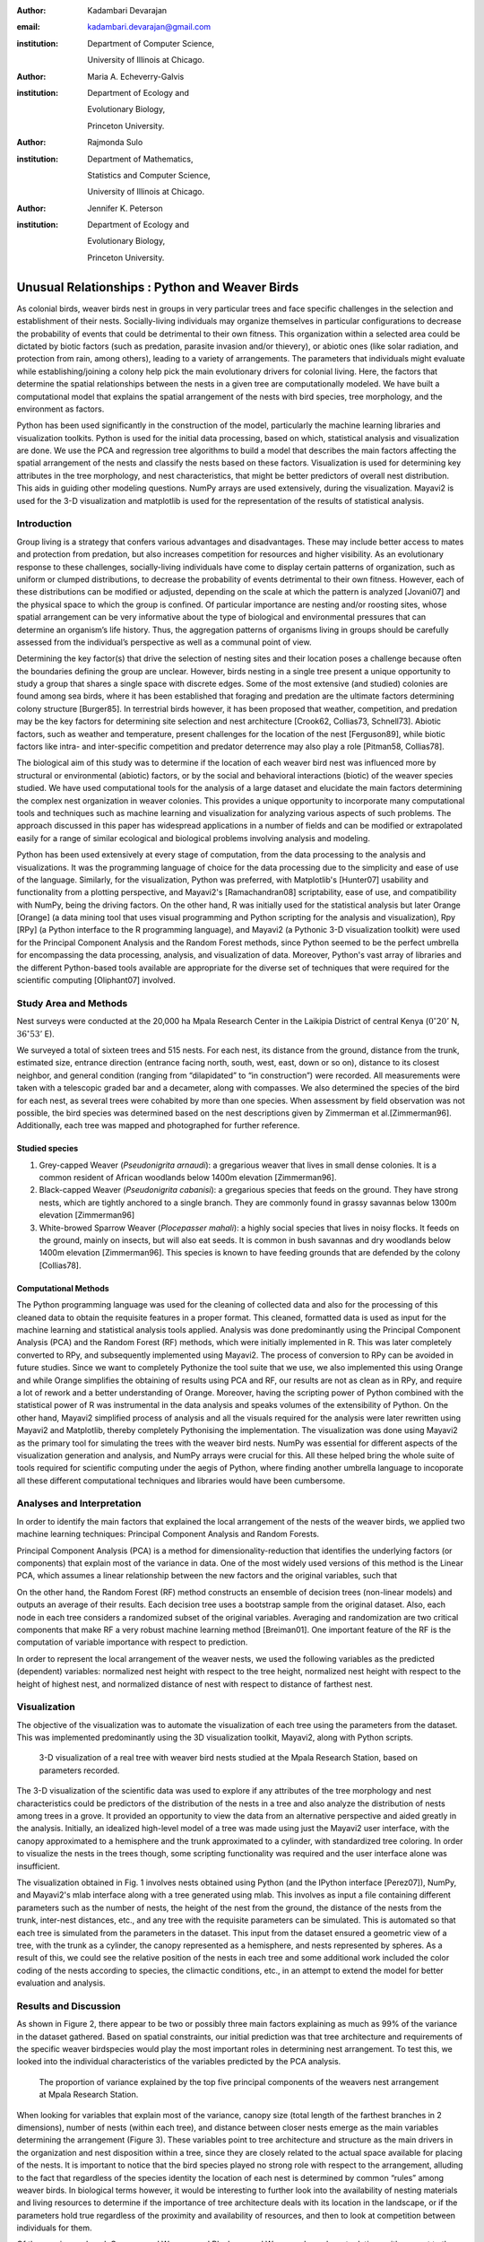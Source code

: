 :author: Kadambari Devarajan
:email: kadambari.devarajan@gmail.com
:institution: 
    Department of Computer Science, 

    University of Illinois at Chicago.
:author: Maria A. Echeverry-Galvis
:institution: 
    Department of Ecology and 
    
    Evolutionary Biology, 
    
    Princeton University.
:author: Rajmonda Sulo
:institution: 
    Department of Mathematics, 
    
    Statistics and Computer Science,

    University of Illinois at Chicago.
:author: Jennifer K. Peterson
:institution: 
    Department of Ecology and 
    
    Evolutionary Biology,
    
    Princeton University.

------------------------------------------------
Unusual Relationships : Python and Weaver Birds
------------------------------------------------

.. class:: abstract

    As colonial birds, weaver birds nest in groups in very particular trees and face specific challenges in the selection and establishment of their    
    nests. Socially-living individuals may organize themselves in particular configurations to decrease the probability of events that could be  
    detrimental to their own fitness. This organization within a selected area could be dictated by biotic factors (such as predation, parasite invasion  
    and/or thievery), or abiotic ones (like solar radiation, and protection from rain, among others), leading to a variety of arrangements. The parameters 
    that individuals might evaluate while establishing/joining a colony help pick the main evolutionary drivers for colonial living. Here, the factors 
    that determine the spatial relationships between the nests in a given tree are computationally modeled. We have built a computational model that 
    explains the spatial arrangement of the nests with bird species, tree morphology, and the environment as factors. 

    Python has been used significantly in the construction of the model, particularly the machine learning libraries and visualization toolkits. Python 
    is used for the initial data processing, based on which, statistical analysis and visualization are done. We use the PCA and regression tree 
    algorithms to build a model that describes the main factors affecting the spatial arrangement of the nests and classify the nests based on these 
    factors. Visualization is used for determining key attributes in the tree morphology, and nest characteristics, that might be better predictors of 
    overall nest distribution. This aids in guiding other modeling questions. NumPy arrays are used extensively, during the visualization. Mayavi2 is used 
    for the 3-D visualization and matplotlib is used for the representation of the results of statistical analysis.

Introduction
------------

Group living is a strategy that confers various advantages and disadvantages. These may include better access to mates and protection from predation, but also increases competition for resources and higher visibility. As an evolutionary response to these challenges, socially-living individuals have come to display certain patterns of organization, such as uniform or clumped distributions, to decrease the probability of events detrimental to their own fitness. However, each of these distributions can be modified or adjusted, depending  on the scale at which the pattern is analyzed [Jovani07] and the physical space to which the group is confined. Of particular importance are nesting and/or roosting sites, whose spatial arrangement can be very informative about the type of biological and environmental pressures that can determine an organism’s life history.  Thus, the aggregation patterns of organisms living in groups should be carefully assessed from the individual’s perspective as well as a communal point of view.

Determining the key factor(s) that drive the selection of nesting sites and their location poses a challenge because often the boundaries defining the group are unclear.  However, birds nesting in a single tree present a unique opportunity to study a group that shares a single space with discrete edges. Some of the most extensive (and studied) colonies are found among sea birds, where it has been established that foraging and predation are the ultimate factors determining colony structure [Burger85]. In terrestrial birds however, it has been proposed that weather, competition, and predation may be the key factors for determining site selection and nest architecture [Crook62, Collias73, Schnell73]. Abiotic factors, such as weather and temperature, present challenges for the location of the nest [Ferguson89], while biotic factors like intra- and inter-specific competition and predator deterrence may also play a role [Pitman58, Collias78].

The biological aim of this study was to determine if the location of each weaver bird nest was influenced more by structural or environmental (abiotic) factors, or by the social and behavioral interactions (biotic) of the weaver species studied. We have used computational tools for the analysis of a large dataset and elucidate the main factors determining the complex nest organization in weaver colonies. This provides a unique opportunity to incorporate many computational tools and techniques such as machine learning and visualization for analyzing various aspects of such problems. The approach discussed in this paper has widespread applications in a number of fields and can be modified or extrapolated easily for a range of similar ecological and biological problems involving analysis and modeling. 

Python has been used extensively at every stage of computation, from the data processing to the analysis and visualizations. It was the programming language of choice for the data processing due to the simplicity and ease of use of the language. Similarly, for the visualization, Python was preferred, with Matplotlib's [Hunter07] usability and functionality from a plotting perspective, and Mayavi2's [Ramachandran08] scriptability, ease of use, and compatibility with NumPy, being the driving factors. On the other hand, R was initially used for the statistical analysis but later Orange [Orange] (a data mining tool that uses visual programming and Python scripting for the analysis and visualization), Rpy [RPy] (a Python interface to the R programming language), and Mayavi2 (a Pythonic 3-D visualization toolkit) were used for the Principal Component Analysis and the Random Forest methods, since Python seemed to be the perfect umbrella for encompassing the data processing, analysis, and visualization of data. Moreover, Python's vast array of libraries and the different Python-based tools available are appropriate for the diverse set of techniques that were required for the scientific computing [Oliphant07] involved.


Study Area and Methods
-----------------------

Nest surveys were conducted at the 20,000 ha Mpala Research Center in the Laikipia District of central Kenya (:math:`0^{\circ}20'` N, :math:`36^{\circ} 53'` E).

We surveyed a total of sixteen trees and 515 nests. For each nest, its distance from the ground, distance from the trunk, estimated size, entrance direction (entrance facing north, south, west, east, down or so on), distance to its closest neighbor, and general condition (ranging from “dilapidated” to “in construction”) were recorded. All measurements were taken with a telescopic graded bar and a decameter, along with compasses. We also determined the species of the bird for each nest, as several trees were cohabited by more than one species. When assessment by field observation was not possible, the bird species was determined based on the nest descriptions given by Zimmerman et al.[Zimmerman96]. Additionally, each tree was mapped and photographed for further reference.

Studied species
~~~~~~~~~~~~~~~~

1. Grey-capped Weaver (*Pseudonigrita arnaudi*): a gregarious weaver that lives in small dense colonies. It is a common resident of African woodlands below 1400m elevation [Zimmerman96]. 

2. Black-capped Weaver (*Pseudonigrita cabanisi*): a gregarious species that feeds on the ground. They have strong nests, which are tightly anchored to a single branch. They are commonly found in grassy savannas below 1300m elevation [Zimmerman96]

3. White-browed Sparrow Weaver (*Plocepasser mahali*): a highly social species that lives in noisy flocks. It feeds on the ground, mainly on insects, but will also eat seeds. It is common in bush savannas and dry woodlands below 1400m elevation [Zimmerman96]. This species is known to have feeding grounds that are defended by the colony [Collias78].

Computational Methods
~~~~~~~~~~~~~~~~~~~~~~~~~~

The Python programming language was used for the cleaning of collected data and also for the processing of this cleaned data to obtain the requisite features in a proper format. This cleaned, formatted data is used as input for the machine learning and statistical analysis tools applied. Analysis was done predominantly using the Principal Component Analysis (PCA) and the Random Forest (RF) methods, which were initially implemented in R. This was later completely converted to RPy, and subsequently implemented using Mayavi2. The process of conversion to RPy can be avoided in future studies. Since we want to completely Pythonize the tool suite that we use, we also implemented this using Orange and while Orange simplifies the obtaining of results using PCA and RF, our results are not as clean as in RPy, and require a lot of rework and a better understanding of Orange. Moreover, having the scripting power of Python combined with the statistical power of R was instrumental in the data analysis and speaks volumes of the extensibility of Python. On the other hand, Mayavi2 simplified process of analysis and all the visuals required for the analysis were later rewritten using Mayavi2 and Matplotlib, thereby completely Pythonising the implementation. The visualization was done using Mayavi2 as the primary tool for simulating the trees with the weaver bird nests. NumPy was essential for different aspects of the visualization generation and analysis, and NumPy arrays were crucial for this. All these helped bring the whole suite of tools required for scientific computing under the aegis of Python, where finding another umbrella language to incoporate all these different computational techniques and libraries would have been cumbersome.

Analyses and Interpretation
----------------------------

In order to identify the main factors that explained the local arrangement of the nests of the weaver birds, we applied two machine learning techniques: Principal Component Analysis and Random Forests.

Principal Component Analysis (PCA) is a method for dimensionality-reduction that identifies the underlying factors (or components) that explain most of the variance in data. One of the most widely used versions of this method is the Linear PCA, which assumes a linear relationship between the new factors and the original variables, such that 

.. raw:: latex

    \begin{eqnarray*}
    P_{1} &=& a_{11} x_{1} + a_{12} x_{2}  + \ldots + a_{1n} x_{n} \\
    P_{2} &=& a_{21} x_{1} + a_{22} x_{2}  + \ldots + a_{2n} x_{n} \\
    \ldots & \\
    P_{d} &=& a_{d1} x_{1} + a_{d2} x_{2}  + \ldots + a_{dn} x_{n} \\
    \end{eqnarray*}
    
On the other hand, the Random Forest (RF) method constructs an ensemble of decision trees (non-linear models) and outputs an average of their results.  Each decision tree uses a bootstrap sample from the original dataset. Also, each node in each tree considers a randomized subset of the original variables. Averaging and randomization are two critical components that make RF a very robust machine learning method [Breiman01]. One important feature of the RF is the computation of variable importance with respect to prediction.

In order to represent the local arrangement of the weaver nests, we used the following variables as the predicted (dependent) variables: normalized nest height with respect to the tree height, normalized nest height with respect to the height of highest nest, and normalized distance of nest with respect to distance of farthest nest. 


Visualization
---------------

The objective of the visualization was to automate the visualization of each tree using the parameters from the dataset. This was implemented predominantly using the 3D visualization toolkit, Mayavi2, along with Python scripts.  

.. figure:: fig1_colorcoded.png

   3-D visualization of a real tree with weaver bird nests studied at the Mpala Research Station, based on parameters recorded.

The 3-D visualization of the scientific data was used to explore if any attributes of the tree morphology and nest characteristics could be predictors of the distribution of the nests in a tree and also analyze the distribution of nests among trees in a grove. It provided an opportunity to view the data from an alternative perspective and aided greatly in the analysis.  Initially, an idealized high-level model of a tree was made using just the Mayavi2 user interface, with the canopy approximated to a hemisphere and the trunk approximated to a cylinder, with standardized tree coloring. In order to visualize the nests in the trees though, some scripting functionality was required and the user interface alone was insufficient. 

The visualization obtained in Fig. 1 involves nests obtained using Python (and the IPython interface [Perez07]), NumPy, and Mayavi2's mlab interface along with a tree generated using mlab. This involves as input a file containing different parameters such as the number of nests, the height of the nest from the ground, the distance of the nests from the trunk, inter-nest distances, etc., and any tree with the requisite parameters can be simulated.  This is automated so that each tree is simulated from the parameters in the dataset. This input from the dataset ensured a geometric view of a tree, with the trunk as a cylinder, the canopy represented as a hemisphere, and nests represented by spheres.  As a result of this, we could see the relative position of the nests in each tree and some additional work included the color coding of the nests according to species, the climactic conditions, etc.,  in an attempt to extend the model for better evaluation and analysis.

Results and Discussion
-------------------------

As shown in Figure 2, there appear to be two or possibly three main factors explaining as much as 99% of the variance in the dataset gathered. Based on spatial constraints, our initial prediction was that tree architecture and requirements of the specific weaver birdspecies would play the most important roles in determining nest arrangement. To test this, we looked into the individual characteristics of the variables predicted by the PCA analysis.
	
.. figure:: fig2.png

   The proportion of variance explained by the top five principal components of the weavers nest arrangement at Mpala Research Station.

When looking for variables that explain most of the variance, canopy size (total length of the farthest branches in 2 dimensions), number of nests (within each tree), and distance between closer nests emerge as the main variables determining the arrangement (Figure 3). These variables point to tree architecture and structure as the main drivers in the organization and nest disposition within a tree, since they are closely related to the actual space available for placing of the nests. It is important to notice that the bird species played no strong role with respect to the arrangement, alluding to the fact that regardless of the species identity the location of each nest is determined by common “rules” among weaver birds. In biological terms however, it would be interesting to further look into the availability of nesting materials and living resources to determine if the importance of tree architecture deals with its location in the landscape, or if the parameters hold true regardless of the proximity and availability of resources, and then to look at competition between individuals for them.

Of the species analyzed, Grey-capped Weavers and Black-capped Weavers show closest relations with respect to the importance of the variables (Fig. 3), which was also evident in the field since these two species tend to nest in tree together (85.7% of the trees examined with one species had the other present), while the White-browed Sparrow Weaver nests cluster independently in the PCA analysis (Fig. 3).
	
.. figure:: fig3_pca_biplot_presentation.png

   Projection of data on the top two principal component axes. Data points are colored by the bird species they represent.

If we look at the species difference, we can see that the White-browed Sparrow Weaver clearly distinguishes itself from the other studied species (Fig. 4) by building nests closer to one another, in trees with smaller canopies and fewer nests.  In contrast, Grey-capped Weavers and Black-capped Weavers present a wide variety of spatial conditions for the nest location (the scattered points in the tri-dimensional cube shown in Fig 4), with a lot of overlap between the data points representing the two species, indicating similar characteristics of the local arrangements of their nests colonies.

.. figure:: fig4_birdsp.png

   3-D plot of the canopy (Canopy), number of nests (TotalNests), and distance between nests (DNest) for each species of weaver bird. Data points are colored-coded for the bird species they represent, with Red denoting the Black-capped Weaver, Green denoting the Grey-capped Weaver, Blue denoting the Speke's Weaver, and Yellow denoting the White-browed Sparrow Weaver.



When analysing specific trees, 67% of the trees in which nests were found, are represented by *Acacia mellifera*, which generally has a bigger canopy than the other trees studied, that supports a larger number of nests (Fig 5). Another tree species widely surveyed (25% of the total trees) was the *Acacia xanthophloea*, where the canopy is taller but smaller than the former. However, due to its height, it allows for the establishment of nests in multiple levels, creating a different vertical distribution. Finally, *Acacia etbaica* presents a small canopy with reduced number of nests that are closer to each other, which was overall mostly occupied by the White-browed sparrow weaver. 

.. figure:: fig5_treesp.png

   3-D plot of canopy (Canopy), number of nests (TotalNests), and distance between nests (DNest). Data points are colored-coded for the tree species in which they exist, with Red denoting *Acacia xanthophloea*, Green denoting *Acacia mellifera*, and Blue denoting *Acacia etbaica*.

Summary and Future Work
--------------------------

The data collected from the Mpala Research Station was compiled into a table based on different parameters. Apart from this data set, a working database of digital pictures from all trees, rough visualizations and maps, sketches of the trees, and a bibliography was also created. This data was used as input for computational analysis so as to solve different problems such as finding key predictors of the spatial arrangment of the weaver bird nests and evaluating if there exists an “algorithm” that weaver bird follows in choosing a nesting site and building a nest. Machine learning and statistical analysis techniques were used for this. Visualization of the scientific data was also done. 

Python was used significantly for the cleaning and pre-processing of the data, the machine learning, and the visualization. The Python programming language and packages associated with it, such as Mayavi2, Orange, RPy, IPython [Perez07], NumPy, etc., were involved in various stages of the scientific computing. Python's power as a general-purpose glue language is also brought out by the variety of tasks it was used for, and also by it's ability to interface easily with R. Under the aegis of Python, the data was visualized, and models for the analysis were built. The visualization is also used to summarize the results obtained visually, apart from aid model the tree-bird-nest system along with other parameters.   

A number of features can be built on top of this base model. For instance, a thermal model can be built using the sun's azimuth, wind, rain, and other factors, similar to weather visualization. From a biological perspective, these results grant further research on the specific location of each tree. This might help elucidate if selected trees present specific characteristics within the landscape that grant them as more suitable for the weavers. It would also be interesting to be able to differentiate temporal patterns of occupation in a given tree. It would be informative to determine if nests are located based on the space available or an active preference for clustering. From a computational angle, ongoing work involves the construction of 3D visualizations of the trees with the nests, with information on orientation to the sun, wind, and other climate data, to determine if any of the variation in the nest arrangement could be due to environmental artifacts. Moreover, one of the goals of the visualization is to automate generation of the trees and nests using a user interface with simply some standard parameters from the dataset. As more data flows in, different problems will be addressed and additional functionality required and Python is thus the perfect environment for a bulk of the computation considering it's extensibility, ability to interface with a variety of packages, the variety of packages available, and it's extensive documentation.
	
Acknowledgements
-----------------

We would like to extend out gratitude to professors Tanya Berger-Wolf (the University of Illinois at Chicago, IL), Daniel Rubenstein (Princeton University, Princeton, NJ), and Iain Couzin (Princeton University, Princeton, NJ) for all their input, ranging from the field setup to the computer analysis in this research. We would also like to thank our fellow graduate students in the Department of Computer Science at the University of Illinois at Chicago and the Department of Ecology and Evolutionary Biology at Princeton University.  Additionally, the authors would like to thank Prof. Prabhu Ramachandran of the Indian Institute of Technology Bombay and author of Mayavi2 for his help in using Mayavi2, and input (and troubleshooting) for all things Pythonic. Funding for this project was granted by the NSF (CAREER Grant No. 0747369) and by the Department of Ecology and Evolutionary Biology at Princeton University.



References
-----------

.. [Breiman01] Breiman, L. Random forests. Machine Learning 45, 5–32.

.. [Burger85] Burger, J. & Gochfeld, M. Nest site selection by laughing gulls: comparison of tropical colonies (Culebra, Puerto Rico) with temperate colonies (New Jersey). Condor 87: 364-373.

.. [Collias80] Collias, N. & Collias E.  1980. Behavior of the Grey-capped social weaver (*Pseudonigrita arnaudi*) in Kenya. Auk 97: 213-226

.. [Crook62] Crook, J. H. 1962.  A Comparative Analysis of Nest Structure in the Weaver Birds (*Ploceinae*)

.. [Ferguson89] Ferguson, J.W. & Siegfried, W. 1989.  Environmental factors influencing nest-site preference in White-Browed Sparrow-Weavers (*Plocepasser mahali*). The Condor 91: 100-107

.. [Hunter07] Hunter, J. D. Matplotlib: A 2D Graphics Environment#, Computing in Science & Engineering, vol. 9, 2007, pp. 90-95.

.. [Jovani07] Jovani, R. & Tella, J. L. 2007. Fractal bird nest distribution produces scale-free colony sizes. Proc. R. Soc. B 274: 2465-2469 

.. [Oliphant07] Oliphant, T. Python for Scientic Computing, Computing in Science & Engineering, vol. 9, 2007, pp 10-20.

.. [Orange] Orange – Open source data visualization, mining and analysis using visual progamming and Python scripting. http://www.ailab.si/orange/

.. [Perez07] Pérez, F. and Granger, B.E. IPython: A System for Interactive Scientific Computing, Computing in Science & Engineering, vol. 9, 2007, pp. 21-29.

.. [Picman88] Picman, J. 1988. Experimental-study of predation on eggs of ground-nesting birds - effects of habitat and nest distribution. The Condor 90: 124-131.

.. [Pitmanc58] Pitmanc, R. S. 1958. Snake and lizard predators of birds. Bull. Brit. Om. Club. 78: 82-86.

.. [Pringle07] Pringle, R. M., Young, T. P., Rubenstein, D. I. & McCauley, D. J. 2007. Herbivore-initiated interaction cascades and their modulation by productivity in an African savanna. PNAS 104: 193-197

.. [Ramachandran08] Ramachandran, P., Varoquaux, G., 2008. Mayavi: Making 3D data visualization reusable. In: Varoquaux, G., Vaught, T., Millman, J. (Eds.), Proceedings of the 7th Python in Science Conference. Pasadena, CA USA, pp. 51-56.

.. [RPy] RPy – A Python interface to the R programming language. http://rpy.sourceforge.net/

.. [Schnell 73] Schnell, G. D. 1973. Reanalysis of nest structure in weavers (Ploceinae) using numerical taxonomic techniques. Ibis 115: 93-106

.. [Zimmerman96] Zimmerman, D. A., Turner, D. A. Y Pearson, D. J. 1996. Birds of Kenya and Northern Tanzania. Princeton University Press, New Jersey


